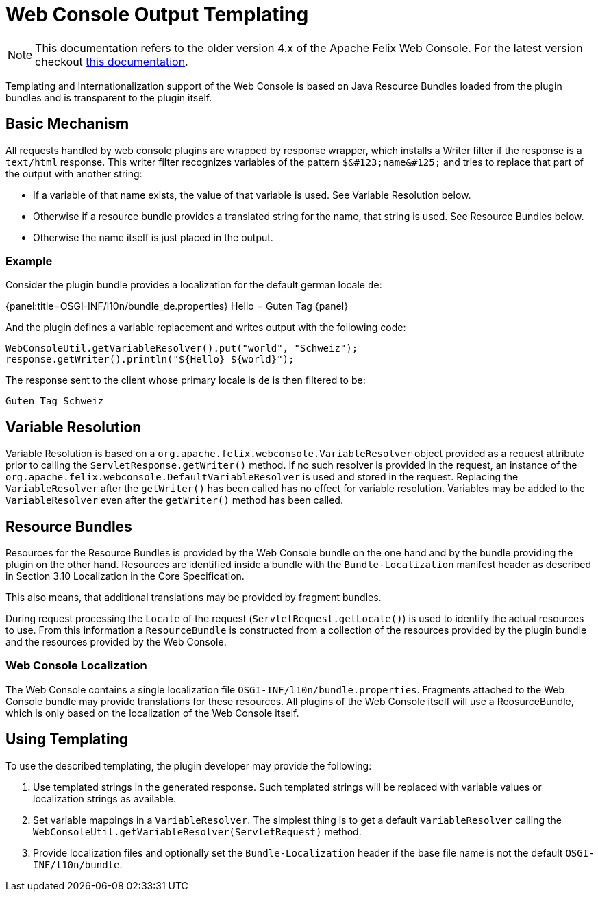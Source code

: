 = Web Console Output Templating

NOTE: This documentation refers to the older version 4.x of the Apache Felix Web Console. For the latest version checkout https://github.com/apache/felix-dev/tree/master/webconsole[this documentation].

Templating and Internationalization support of the Web Console is based on Java Resource Bundles loaded from the plugin bundles and is transparent to the plugin itself.

== Basic Mechanism

All requests handled by web console plugins are wrapped by response wrapper, which installs a Writer filter if the response is a `text/html` response.
This writer filter recognizes variables of the pattern `+$&#123;name&#125;+` and tries to replace that part of the output with another string:

* If a variable of that name exists, the value of that variable is used. See Variable Resolution below.
* Otherwise if a resource bundle provides a translated string for the name, that string is used. See Resource Bundles below.
* Otherwise the name itself is just placed in the output.

=== Example

Consider the plugin bundle provides a localization for the default german locale `de`:

{panel:title=OSGI-INF/l10n/bundle_de.properties} Hello = Guten Tag \{panel}

And the plugin defines a variable replacement and writes output with the following code:

 WebConsoleUtil.getVariableResolver().put("world", "Schweiz");
 response.getWriter().println("${Hello} ${world}");

The response sent to the client whose primary locale is `de` is then filtered to be:

 Guten Tag Schweiz

== Variable Resolution

Variable Resolution is based on a `org.apache.felix.webconsole.VariableResolver` object provided as a request attribute prior to calling the `ServletResponse.getWriter()` method.
If no such resolver is provided in the request, an instance of the `org.apache.felix.webconsole.DefaultVariableResolver` is used and stored in the request.
Replacing the `VariableResolver` after the `getWriter()` has been called has no effect for variable resolution.
Variables may be added to the `VariableResolver` even after the `getWriter()` method has been called.

== Resource Bundles

Resources for the Resource Bundles is provided by the Web Console bundle on the one hand and by the bundle providing the plugin on the other hand.
Resources are identified inside a bundle with the `Bundle-Localization` manifest header as described in Section 3.10 Localization in the Core Specification.

This also means, that additional translations may be provided by fragment bundles.

During request processing the `Locale` of the request (`ServletRequest.getLocale()`) is used to identify the actual resources to use.
From this information a `ResourceBundle` is constructed from a collection of the resources provided by the plugin bundle and the resources provided by the Web Console.

=== Web Console Localization

The Web Console contains a single localization file `OSGI-INF/l10n/bundle.properties`.
Fragments attached to the Web Console bundle may provide translations for these resources.
All plugins of the Web Console itself will use a ReosurceBundle, which is only based on the localization of the Web Console itself.

== Using Templating

To use the described templating, the plugin developer may provide the following:

. Use templated strings in the generated response.
Such templated strings will be replaced with variable values or localization strings as available.
. Set variable mappings in a `VariableResolver`.
The simplest thing is to get a default `VariableResolver` calling the `WebConsoleUtil.getVariableResolver(ServletRequest)` method.
. Provide localization files and optionally set the `Bundle-Localization` header if the base file name is not the default `OSGI-INF/l10n/bundle`.
